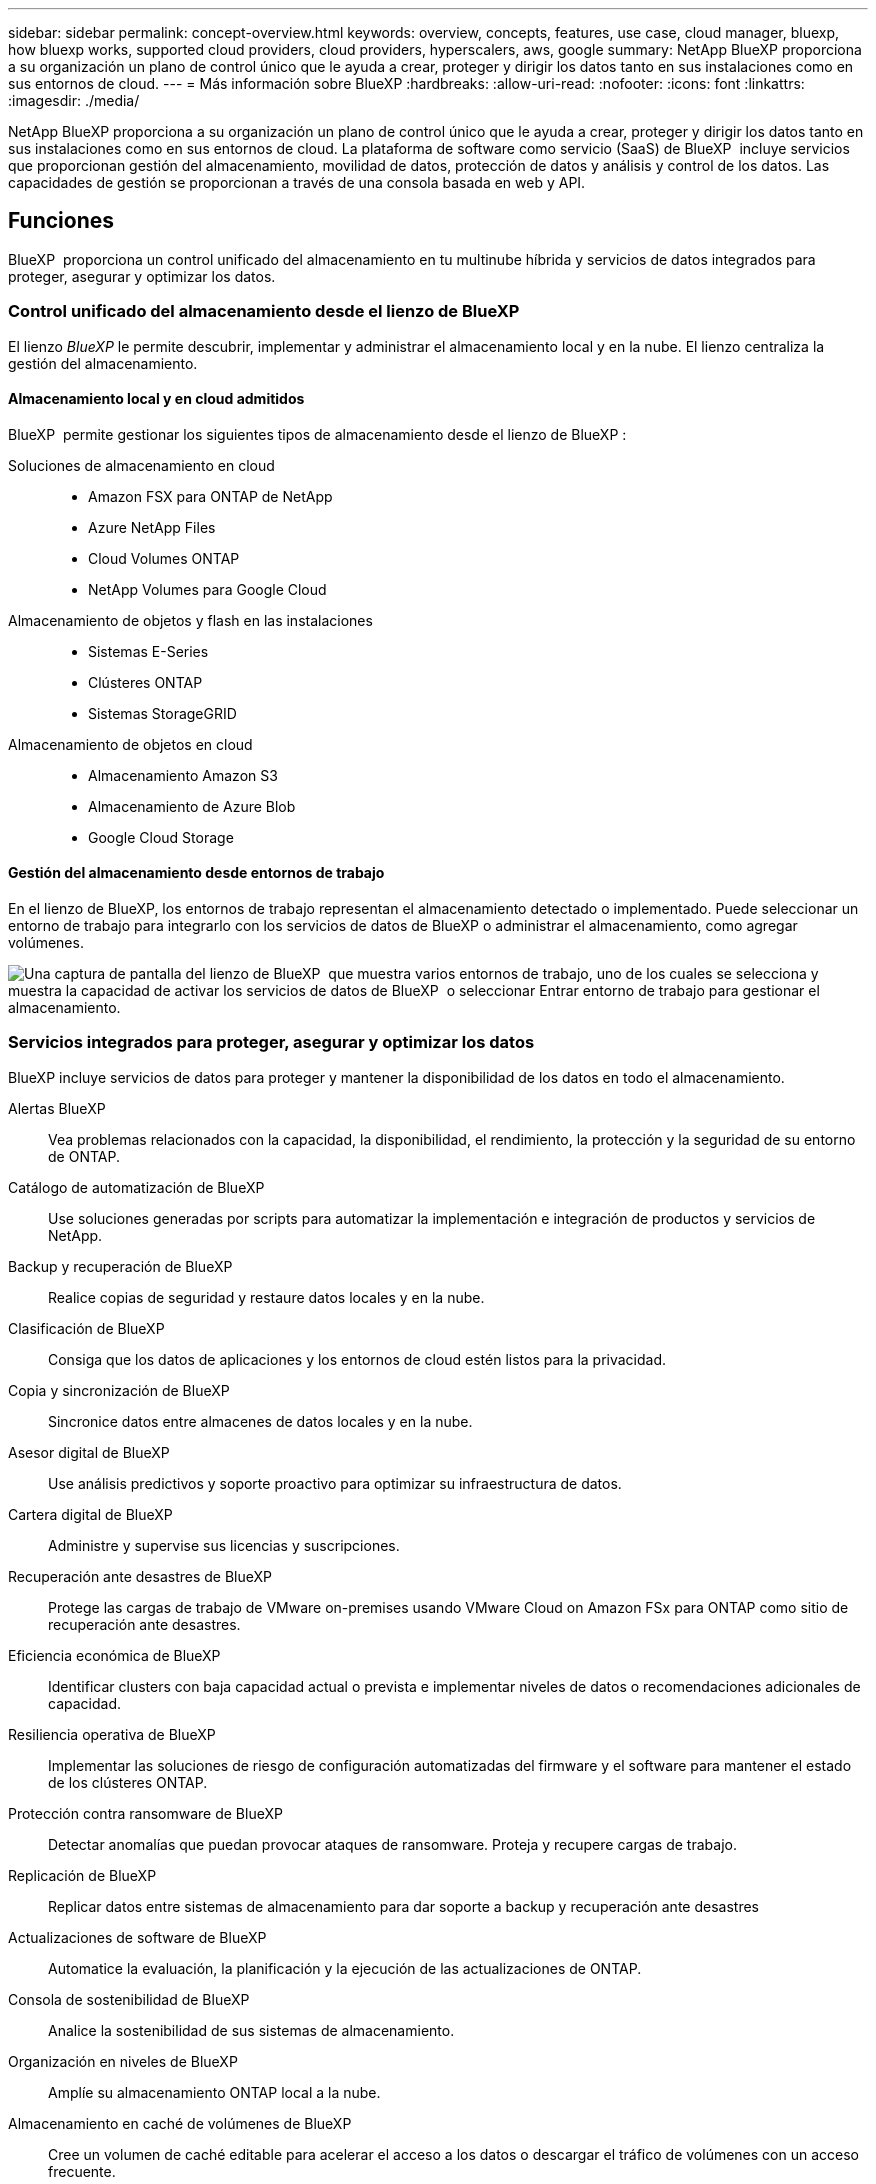 ---
sidebar: sidebar 
permalink: concept-overview.html 
keywords: overview, concepts, features, use case, cloud manager, bluexp, how bluexp works, supported cloud providers, cloud providers, hyperscalers, aws, google 
summary: NetApp BlueXP proporciona a su organización un plano de control único que le ayuda a crear, proteger y dirigir los datos tanto en sus instalaciones como en sus entornos de cloud. 
---
= Más información sobre BlueXP
:hardbreaks:
:allow-uri-read: 
:nofooter: 
:icons: font
:linkattrs: 
:imagesdir: ./media/


[role="lead"]
NetApp BlueXP proporciona a su organización un plano de control único que le ayuda a crear, proteger y dirigir los datos tanto en sus instalaciones como en sus entornos de cloud. La plataforma de software como servicio (SaaS) de BlueXP  incluye servicios que proporcionan gestión del almacenamiento, movilidad de datos, protección de datos y análisis y control de los datos. Las capacidades de gestión se proporcionan a través de una consola basada en web y API.



== Funciones

BlueXP  proporciona un control unificado del almacenamiento en tu multinube híbrida y servicios de datos integrados para proteger, asegurar y optimizar los datos.



=== Control unificado del almacenamiento desde el lienzo de BlueXP 

El lienzo _BlueXP_ le permite descubrir, implementar y administrar el almacenamiento local y en la nube. El lienzo centraliza la gestión del almacenamiento.



==== Almacenamiento local y en cloud admitidos

BlueXP  permite gestionar los siguientes tipos de almacenamiento desde el lienzo de BlueXP :

Soluciones de almacenamiento en cloud::
+
--
* Amazon FSX para ONTAP de NetApp
* Azure NetApp Files
* Cloud Volumes ONTAP
* NetApp Volumes para Google Cloud


--
Almacenamiento de objetos y flash en las instalaciones::
+
--
* Sistemas E-Series
* Clústeres ONTAP
* Sistemas StorageGRID


--
Almacenamiento de objetos en cloud::
+
--
* Almacenamiento Amazon S3
* Almacenamiento de Azure Blob
* Google Cloud Storage


--




==== Gestión del almacenamiento desde entornos de trabajo

En el lienzo de BlueXP, los entornos de trabajo representan el almacenamiento detectado o implementado. Puede seleccionar un entorno de trabajo para integrarlo con los servicios de datos de BlueXP o administrar el almacenamiento, como agregar volúmenes.

image:screenshot-canvas.png["Una captura de pantalla del lienzo de BlueXP  que muestra varios entornos de trabajo, uno de los cuales se selecciona y muestra la capacidad de activar los servicios de datos de BlueXP  o seleccionar Entrar entorno de trabajo para gestionar el almacenamiento."]



=== Servicios integrados para proteger, asegurar y optimizar los datos

BlueXP incluye servicios de datos para proteger y mantener la disponibilidad de los datos en todo el almacenamiento.

Alertas BlueXP:: Vea problemas relacionados con la capacidad, la disponibilidad, el rendimiento, la protección y la seguridad de su entorno de ONTAP.
Catálogo de automatización de BlueXP:: Use soluciones generadas por scripts para automatizar la implementación e integración de productos y servicios de NetApp.
Backup y recuperación de BlueXP:: Realice copias de seguridad y restaure datos locales y en la nube.
Clasificación de BlueXP:: Consiga que los datos de aplicaciones y los entornos de cloud estén listos para la privacidad.
Copia y sincronización de BlueXP:: Sincronice datos entre almacenes de datos locales y en la nube.
Asesor digital de BlueXP:: Use análisis predictivos y soporte proactivo para optimizar su infraestructura de datos.
Cartera digital de BlueXP:: Administre y supervise sus licencias y suscripciones.
Recuperación ante desastres de BlueXP:: Protege las cargas de trabajo de VMware on-premises usando VMware Cloud on Amazon FSx para ONTAP como sitio de recuperación ante desastres.
Eficiencia económica de BlueXP:: Identificar clusters con baja capacidad actual o prevista e implementar niveles de datos o recomendaciones adicionales de capacidad.
Resiliencia operativa de BlueXP:: Implementar las soluciones de riesgo de configuración automatizadas del firmware y el software para mantener el estado de los clústeres ONTAP.
Protección contra ransomware de BlueXP:: Detectar anomalías que puedan provocar ataques de ransomware. Proteja y recupere cargas de trabajo.
Replicación de BlueXP:: Replicar datos entre sistemas de almacenamiento para dar soporte a backup y recuperación ante desastres
Actualizaciones de software de BlueXP:: Automatice la evaluación, la planificación y la ejecución de las actualizaciones de ONTAP.
Consola de sostenibilidad de BlueXP:: Analice la sostenibilidad de sus sistemas de almacenamiento.
Organización en niveles de BlueXP:: Amplíe su almacenamiento ONTAP local a la nube.
Almacenamiento en caché de volúmenes de BlueXP:: Cree un volumen de caché editable para acelerar el acceso a los datos o descargar el tráfico de volúmenes con un acceso frecuente.
Fábrica de cargas de trabajo BlueXP:: Diseña, configura y opera cargas de trabajo clave con Amazon FSx for NetApp ONTAP.


https://www.netapp.com/bluexp/["Obtenga más información sobre BlueXP  y los servicios de datos disponibles"^]



== Proveedores de cloud compatibles

BlueXP le permite gestionar el almacenamiento en cloud y utilizar servicios cloud en Amazon Web Services, Microsoft Azure y Google Cloud.



== Coste

El precio de BlueXP depende de los servicios que utilices. https://bluexp.netapp.com/pricing["Más información sobre los precios de BlueXP"^]



== Cómo funciona BlueXP

BlueXP  incluye una consola basada en web que se proporciona a través de la capa SaaS, un sistema de gestión de acceso y recursos, conectores que administran entornos de trabajo y habilitan los servicios en la nube de BlueXP , y diferentes modos de implementación para satisfacer los requisitos de su negocio.



=== Software como servicio

Se puede acceder a BlueXP  a través de las API de la A https://console.bluexp.netapp.com["consola basada en web"^] y. Esta experiencia SaaS le permite acceder automáticamente a las últimas funciones a medida que se lanzan y cambiar fácilmente entre sus organizaciones, proyectos y conectores de BlueXP .



=== Gestión de identidades y accesos (IAM) de BlueXP 

La gestión de acceso e identidad (IAM) de BlueXP  es un modelo de gestión de recursos y accesos que proporciona gestión granular de recursos y permisos:

* Un nivel superior _ORGANIZATION_ le permite administrar el acceso a través de sus diversos _PROYECTOS_
* _Folders_ le permite agrupar proyectos relacionados
* La gestión de recursos permite asociar un recurso a una o más carpetas o proyectos
* La gestión de acceso permite asignar un rol a miembros de distintos niveles de la jerarquía de la organización


BlueXP IAM es compatible al usar BlueXP en modo estándar o restringido. Si usa BlueXP en modo privado, utilice una cuenta de BlueXP para administrar espacios de trabajo, usuarios y recursos.

* link:concept-identity-and-access-management.html["Obtenga más información sobre BlueXP  IAM"]




=== Conectores

No necesitas un conector para empezar con BlueXP, pero tendrás que crear un conector para desbloquear todas las funciones y servicios de BlueXP. Un conector le permite gestionar recursos y procesos en sus entornos locales y en la nube. Lo necesita para gestionar entornos de trabajo (por ejemplo, Cloud Volumes ONTAP) y para utilizar numerosos servicios de BlueXP .

link:concept-connectors.html["Más información sobre conectores"].



=== Modos de implementación

BlueXP  ofrece tres modos de despliegue. _Modo estándar_ aprovecha el software BlueXP  como capa de servicio (SaaS) para proporcionar una funcionalidad completa. Si su entorno tiene restricciones de seguridad y conectividad, _RESTRICTED MODE_ y _PRIVATE MODE_ limitan la conectividad saliente a la capa SaaS de BlueXP .

link:concept-modes.html["Obtenga más información sobre los modos de implementación de BlueXP"].



== Certificación SOC 2 de tipo 2

Una firma de contadores públicos certificados independientes y un auditor de servicios examinaron a BlueXP y afirmaron que BlueXP logró informes SOC 2 Tipo 2 basados en los criterios de Servicios de Confianza aplicables.

https://www.netapp.com/company/trust-center/compliance/soc-2/["Consulte los informes de SOC 2 de NetApp"^]
